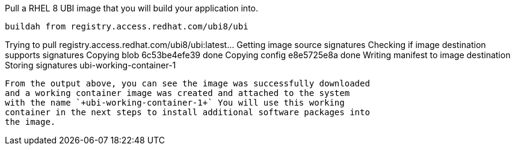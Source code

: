 Pull a RHEL 8 UBI image that you will build your application into.

[source,bash]
----
buildah from registry.access.redhat.com/ubi8/ubi
----

Trying to pull registry.access.redhat.com/ubi8/ubi:latest… Getting image
source signatures Checking if image destination supports signatures
Copying blob 6c53be4efe39 done Copying config e8e5725e8a done Writing
manifest to image destination Storing signatures ubi-working-container-1
```

From the output above, you can see the image was successfully downloaded
and a working container image was created and attached to the system
with the name `+ubi-working-container-1+` You will use this working
container in the next steps to install additional software packages into
the image.
